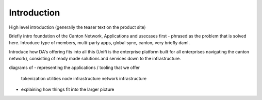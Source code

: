 Introduction
============

High level introduction (generally the teaser text on the product site)


Briefly intro foundation of the Canton Network,  Applications and usecases first - phrased as the problem that is solved here.
Introduce type of members, multi-party apps, global sync, canton, very briefly daml.

Introduce how DA's offering fits into all this (Unifi is the enterprise platform built for all enterprises navigating the canton network),
consisting of ready made solutions and services down to the infrastructure.

diagrams of
- representing the applications / tooling that we offer
     tokenization utilities
     node infrastructure
     network infrastructure
- explaining how things fit into the larger picture

